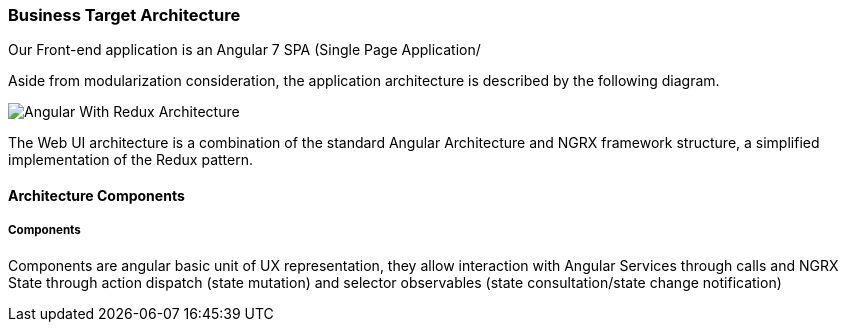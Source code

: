 // Copyright (c) 2018, RTE (http://www.rte-france.com)
//
// This Source Code Form is subject to the terms of the Mozilla Public
// License, v. 2.0. If a copy of the MPL was not distributed with this
// file, You can obtain one at http://mozilla.org/MPL/2.0/.

ifndef::imagesdir[:imagesdir: ../images]

=== Business Target Architecture

Our Front-end application is an Angular 7 SPA (Single Page Application/

Aside from modularization consideration, the application architecture is described by the following diagram.

image::image::03_01_microservice_architecture_principles/WebUI Architecture.png[Angular With Redux Architecture]

The Web UI architecture is a combination of the standard Angular Architecture and NGRX framework structure,
a simplified implementation of the Redux pattern.

==== Architecture Components

===== Components

Components are angular basic unit of UX representation, they allow interaction with Angular Services through calls and
NGRX State through action dispatch (state mutation) and selector observables (state consultation/state change
notification)

====

====

